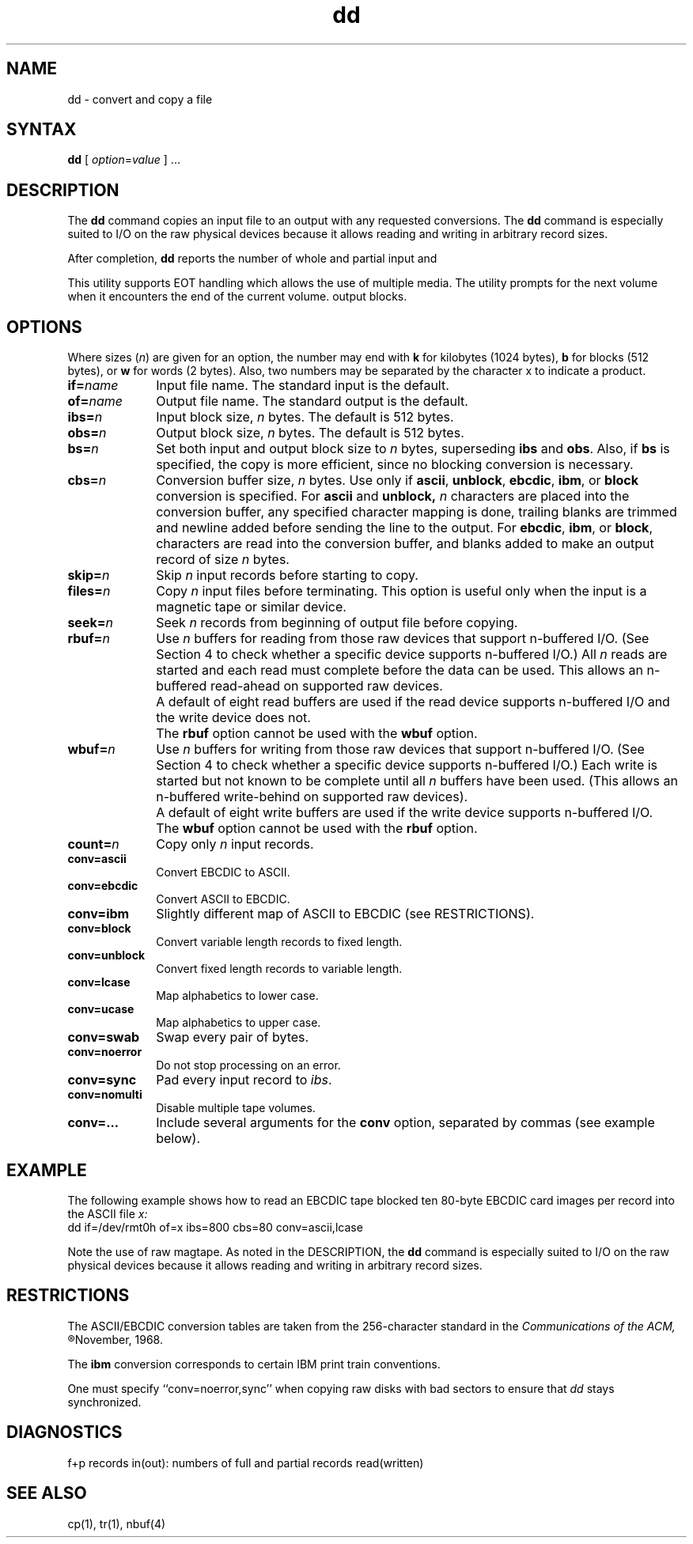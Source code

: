 .TH dd 1 
.SH NAME
dd \- convert and copy a file
.SH SYNTAX
.B dd
[
.IR option = value
] ... 
.SH DESCRIPTION
The 
.B dd
command copies an input file
to an output with
any requested conversions.  The
.B dd
command is especially suited to I/O on the raw physical
devices because it allows reading and writing in arbitrary
record sizes.
.PP 
After completion,
.B dd
reports the number of whole and partial input and
.PP
This utility supports EOT handling which allows the use of
multiple media.  The utility prompts for the next volume when it
encounters the end of the current volume.
output blocks.
.SH OPTIONS
Where sizes (\fIn\fR) are given for an option, 
the number may end
with \fBk\fR for kilobytes (1024 bytes), \fBb\fR for
blocks (512 bytes), or \fBw\fR for words (2 bytes).
Also, two numbers may be separated by the character x to
indicate a product.
.IP \fBif=\fIname\fR 1i
Input file name.  The standard input is the default.
.IP \fBof=\fIname\fR 1i
Output file name.  The standard output is the default.
.IP \fBibs=\fIn\fR 1i
Input block size,
.I n
bytes. The default is 512 bytes.
.IP \fBobs=\fIn\fR 1i
Output block size,
.I n
bytes.  The default is 512 bytes.
.IP \fBbs=\fIn\fR 1i
Set both input and output block size to \fIn\fR bytes,
superseding
.B ibs
and
.BR obs .
Also, if \fBbs\fR is specified,
the copy is more efficient, since no blocking conversion is
necessary.
.IP \fBcbs=\fIn\fR 1i
Conversion buffer size, \fIn\fR bytes.  Use only if
.BR ascii ,
.BR unblock ,
.BR ebcdic ,
.BR ibm ,
or
.B block
conversion is specified.  For
.B ascii
and
.B unblock, \fIn\fR characters are placed into the conversion
buffer, any specified character mapping is done, trailing blanks are trimmed
and newline added before sending the line to the output.  For
.BR ebcdic ,
.BR ibm ,
or
.BR block ,
characters are read into the conversion buffer, and blanks added to make
an output record of size \fIn\fR bytes.
.IP \fBskip=\fIn\fR 1i
Skip
.I n 
input records before starting to copy.
.IP \fBfiles=\fIn\fR 1i
Copy
.I n
input files before terminating.  This option is useful only
when the input is a magnetic tape or similar device.
.IP \fBseek=\fIn\fR 1i
Seek
.I n
records from beginning of output file before copying.
.IP \fBrbuf=\fIn\fR 1i
Use
.I n
buffers for reading from those raw devices that support
n-buffered I/O.  (See Section 4 to check whether a
specific device supports n-buffered I/O.)  All 
.I n 
reads are started and each read must complete before the
data can be used.  This allows an n-buffered read-ahead
on supported raw devices.
.IP "" 1i
A default of eight read buffers are used if the read
device supports n-buffered I/O and the write device
does not.
.IP "" 1i
The \fBrbuf\fR option cannot
be used with the \fBwbuf\fR option.
.IP \fBwbuf=\fIn\fR 1i
Use
.I n
buffers for writing from those raw devices that support
n-buffered I/O.  (See Section 4 to check whether a
specific device supports n-buffered I/O.)
Each write is started but not known
to be complete until all 
.I n
buffers have been used.  (This allows an n-buffered
write-behind on supported raw devices).  
.IP "" 1i
A default of eight write buffers are used if the write
device supports n-buffered I/O.
.IP "" 1i
The \fBwbuf\fR
option cannot be used with the \fBrbuf\fR option.
.IP \fBcount=\fIn\fR 1i
Copy only
.I n 
input records.
.IP \fBconv=ascii\fR 1i
Convert EBCDIC to ASCII.
.IP \fBconv=ebcdic\fR 1i
Convert ASCII to EBCDIC.
.IP \fBconv=ibm\fR 1i
Slightly different map of ASCII to EBCDIC (see RESTRICTIONS).  
.IP \fBconv=block\fR 1i 
Convert variable length records to fixed length.  
.IP \fBconv=unblock\fR 1i
Convert fixed length records to variable length.
.IP \fBconv=lcase\fR 1i
Map alphabetics to lower case.
.IP \fBconv=ucase\fR 1i
Map alphabetics to upper case.
.IP \fBconv=swab\fR 1i
Swap every pair of bytes.
.IP \fBconv=noerror\fR 1i
Do not stop processing on an error.
.IP \fBconv=sync\fR 1i
Pad every input record to
.IR ibs .
.IP \fBconv=nomulti\fR 1i
Disable multiple tape volumes.
.IP \fBconv=... , ...\fR 1i
Include several arguments for the \fBconv\fR option, separated
by commas (see example below).
.SH EXAMPLE
The following example shows how to read
an EBCDIC tape blocked ten 80-byte
EBCDIC card images per record into the ASCII file
.I x:
.EX
dd if=/dev/rmt0h of=x ibs=800 cbs=80 conv=ascii,lcase
.EE
.PP
Note the use of raw magtape.
As noted in the DESCRIPTION, the
.B dd
command is especially suited to I/O on the raw
physical devices because it allows reading
and writing in arbitrary record sizes.
.SH RESTRICTIONS
The ASCII/EBCDIC conversion tables are
taken
from the 256-character standard in
the 
.I
Communications of the ACM, 
.R
November, 1968.
.PP
The \fBibm\fR conversion
corresponds to certain IBM print train conventions.
.PP
One must specify ``conv=noerror,sync'' when copying
raw disks with bad sectors to ensure that
.I dd
stays synchronized.
.SH DIAGNOSTICS
f+p records in(out): numbers of full and partial records read(written)
.SH SEE ALSO
cp(1), tr(1), nbuf(4)
